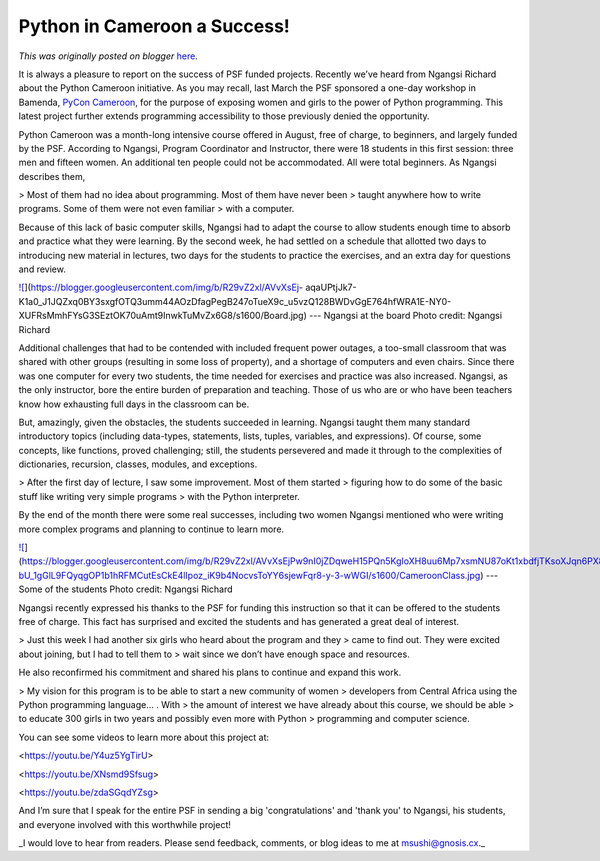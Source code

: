 .. post:: 2015-10-02
   :tags: post, legacy-blogger
   :author: Python Software Foundation
   :category: Legacy
   :location: World
   :language: en

Python in Cameroon a Success!
=============================

*This was originally posted on blogger* `here <https://pyfound.blogspot.com/2015/10/python-in-cameroon-success.html>`_.

It is always a pleasure to report on the success of PSF funded projects.
Recently we’ve heard from Ngangsi Richard about the Python Cameroon
initiative. As you may recall, last March the PSF sponsored a one-day workshop
in Bamenda, `PyCon Cameroon <http://pyfound.blogspot.com/2015/03/pycon-
cameroon.html>`_, for the purpose of exposing women and girls to the power of
Python programming. This latest project further extends programming
accessibility to those previously denied the opportunity.

Python Cameroon  was a month-long intensive course offered in August, free of
charge, to beginners, and largely funded by the PSF. According to Ngangsi,
Program Coordinator and Instructor, there were 18 students in this first
session: three men and fifteen women. An additional ten people could not be
accommodated. All were total beginners. As Ngangsi describes them,

> Most of them had no idea about programming. Most of them have never been
> taught anywhere how to write programs. Some of them were not even familiar
> with a computer.

Because of this lack of basic computer skills, Ngangsi had to adapt the course
to allow students enough time to absorb and practice what they were learning.
By the second week, he had settled on a schedule that allotted two days to
introducing new material in lectures, two days for the students to practice
the exercises, and an extra day for questions and review.

`![ <https://blogger.googleusercontent.com/img/b/R29vZ2xl/AVvXsEj-
aqaUPtjJk7-K1a0_J1JQZxq0BY3sxgfOTQ3umm44AOzDfagPegB247oTueX9c_u5vzQ128BWDvGgE764hfWRA1E-NY0-XUFRsMmhFYsG3SEztOK70uAmt9InwkTuMvZx6G8/s400/Board.jpg>`_](https://blogger.googleusercontent.com/img/b/R29vZ2xl/AVvXsEj-
aqaUPtjJk7-K1a0_J1JQZxq0BY3sxgfOTQ3umm44AOzDfagPegB247oTueX9c_u5vzQ128BWDvGgE764hfWRA1E-NY0-XUFRsMmhFYsG3SEztOK70uAmt9InwkTuMvZx6G8/s1600/Board.jpg)  
---  
Ngangsi at the board  
Photo credit: Ngangsi Richard  
  
Additional challenges that had to be contended with included frequent power
outages, a too-small classroom that was shared with other groups (resulting in
some loss of property), and a shortage of computers and even chairs. Since
there was one computer for every two students,  the time needed for exercises
and practice was also increased. Ngangsi, as the only instructor, bore the
entire burden of preparation and teaching. Those of us who are or who have
been teachers know how exhausting full days in the classroom can be.

But, amazingly, given the obstacles, the students succeeded in learning.
Ngangsi taught them many standard introductory topics (including data-types,
statements, lists, tuples, variables, and expressions). Of course, some
concepts, like functions, proved challenging; still, the students persevered
and made it through to the complexities of dictionaries, recursion, classes,
modules, and exceptions.

> After the first day of lecture, I saw some improvement. Most of them started
> figuring how to do some of the basic stuff like writing very simple programs
> with the Python interpreter.

  

By the end of the month there were some real successes, including two women
Ngangsi mentioned who were writing more complex programs and planning to
continue to learn more.

`![ <https://blogger.googleusercontent.com/img/b/R29vZ2xl/AVvXsEjPw9nI0jZDqweH15PQn5KgIoXH8uu6Mp7xsmNU87oKt1xbdfjTKsoXJqn6PX8f-bU_1gGlL9FQyqgOP1b1hRFMCutEsCkE4lIpoz_iK9b4NocvsToYY6sjewFqr8-y-3-wWGI/s400/CameroonClass.jpg>`_](https://blogger.googleusercontent.com/img/b/R29vZ2xl/AVvXsEjPw9nI0jZDqweH15PQn5KgIoXH8uu6Mp7xsmNU87oKt1xbdfjTKsoXJqn6PX8f-bU_1gGlL9FQyqgOP1b1hRFMCutEsCkE4lIpoz_iK9b4NocvsToYY6sjewFqr8-y-3-wWGI/s1600/CameroonClass.jpg)  
---  
Some of the students  
Photo credit: Ngangsi Richard  
  
  

Ngangsi recently expressed his thanks to the PSF for funding this instruction
so that it can be offered to the students free of charge. This fact has
surprised and excited the students and has generated a great deal of interest.

> Just this week I had another six girls who heard about the program and they
> came to find out. They were excited about joining, but I had to tell them to
> wait since we don’t have enough space and resources.

He also reconfirmed his commitment and shared his plans to continue and expand
this work.

> My vision for this program is to be able to start a new community of women
> developers from Central Africa using the Python programming language… . With
> the amount of interest we have already about this course, we should be able
> to educate 300 girls in two years and possibly even more with Python
> programming and computer science.

You can see some videos to learn more about this project at:

<https://youtu.be/Y4uz5YgTirU>

<https://youtu.be/XNsmd9Sfsug>

<https://youtu.be/zdaSGqdYZsg>

And I’m sure that I speak for the entire PSF in sending a big
'congratulations' and 'thank you' to Ngangsi, his students, and everyone
involved with this worthwhile project!

_I would love to hear from readers. Please send feedback, comments, or blog
ideas to me at  `msushi@gnosis.cx <mailto:msushi@gnosis.cx>`_._

